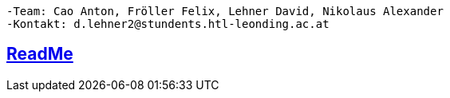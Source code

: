 ----
-Team: Cao Anton, Fröller Felix, Lehner David, Nikolaus Alexander
-Kontakt: d.lehner2@stundents.htl-leonding.ac.at
----

== https://2324-4bhif-syp.github.io/2324-4bhif-syp-project-leovote/README[ReadMe]
